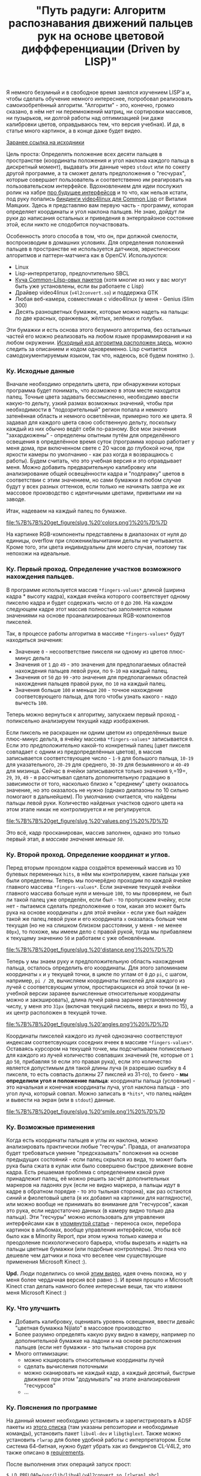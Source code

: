 #+title: "Путь радуги: Алгоритм распознавания движений пальцев рук на основе цветовой диффференциации (Driven by LISP)"
#+datetime: 12 Aug 2010 15:38
#+tags: lisp computer-vision functional-programming
#+hugo_section: blog-ru


Я немного безумный и в свободное время занялся изучением LISP'а и, чтобы
сделать обучение немного интереснее, попробовал реализовать
самоизобретённый алгоритм. "Алгоритм" - это, конечно, громко сказано, в
нём нет ни перемножений матриц, ни сортировки массивов, ни пузырьков, ни
долгой работы над оптимизацией (ни даже калибровки цветов, оправдываюсь
тем, что версия учебная). И да, в статье много картинок, а в конце даже
будет видео.

[[http://code.google.com/p/nijiato][Заранее ссылка на исходники]]

Цель проста: Определять положение всех десяти пальцев в пространстве
(координаты положения и угол наклона каждого пальца в дискретный
момент), выдавать эти данные через =stdout= или по сокету другой
программе, а та сможет делать предположения о "гесчурах", которые
совершает пользователь и соответственно им реагировать на
пользовательском интерфейсе. Вдохновлением для идеи послужил ролик на
хабре [[http://habrahabr.ru/blogs/ui_design_and_usability/95590/][про
будущее интерфейсов]] и то что, как нельзя кстати, под руку попались
[[http://www.cliki.net/CL-V4L2][биндинги video4linux для Common Lisp]]
от Виталия Маяцких. Здесь я представляю вам первую часть - программу,
которая определяет координаты и угол наклона пальцев. Не знаю, дойдут ли
руки до написания остальных и приведения в энтерпрайзное состояние этой,
если никто не сподобится поучаствовать.

Особенность этого способа в том, что он, при должной смелости,
воспроизводим в домашних условиях. Для определения положений пальцев в
пространстве не используется датчиков, эвристических алгоритмов и
паттерн-матчинга как в OpenCV. Используются:

- Linux
- Lisp-интерпретатор, предпочтительно SBCL
- [[http://code.google.com/p/nijiato/wiki/RequiredCLpackages][Куча
  Common-Lilsp-овых пакетов]] (хотя многие из них у вас могут быть уже
  установлены, если вы работаете с Lisp)
- Драйвер video4linux (=v4l2convert.so=) и поддержка GTK
- Любая веб-камера, совместимая с video4linux (у меня - Genius
  iSlim 300)
- Десять разноцветных бумажек, которые можно надеть на пальцы: по две
  красных, оранжевых, жёлтых, зелёных и голубых.

Эти бумажки и есть основа этого безумного алгоритма, без остальных
частей его можно реализовать на любом языке прораммирования и на любом
окружении.
[[http://code.google.com/p/nijiato/source/browse/nijiato-recognition.lisp][Исходный
код алгоритма расположен здесь]], можно следить за описанием и кодом
одновременно. Lisp считается самодокументируемым языком, так что,
надеюсь, всё будем понятно :).

*** Ку. Исходные данные
:PROPERTIES:
:CUSTOM_ID: ку.-исходные-данные
:END:
Вначале необходимо определить цвета, при обнаружении которых программа
будет понимать, что /возможно/ в этом месте находится палец. Точные
цвета задавать бессмысленно, необходимо ввести какую-то дельту, узкий
размах возможных значений, чтобы при необходимости в "подозрительный"
регион попала и немного затенённая область и немного осветлённая,
примерно того же цвета. Я задавал для каждого цвета свою собственную
дельту, поскольку каждый из них обычно ведёт себя по-разному. Все мои
значения "захардкожены" - определены опытным путём для определённого
освещения в определённое время суток (программа хорошо работает у меня
дома, при включенном свете с 20 часов до глубокой ночи, при яркости
камеры по умолчанию - как раз когда я возвращаюсь с работы). Будем
считать, что это учебная версия и это оправдывает меня. Можно добавить
предварительную калибровку или анализирование общей освещённости кадра и
"подправку" цветов в соответствии с этим значением, но сами бумажки в
любом случае будут у всех разных оттенков, если только не начинать
завтра же их массовое производство с идентичными цветами, привитыми им
на заводе.

Итак, надеваем на каждый палец по бумажке.

#+caption: Color values
[[file:%7B%7B%20get_figure(slug,%20'colors.png')%20%7D%7D]]

На картинке RGB-компоненты представлены в диапазонах от нуля до единицы,
overflow при сложении/вычитании дельты не учитывается. Кроме того, эти
цвета индивидуальны для моего случая, поэтому так непохожи на идеальные.

*** Ку. Первый проход. Определение участков возможного нахождения пальцев.
:PROPERTIES:
:CUSTOM_ID: ку.-первый-проход.-определение-участков-возможного-нахождения-пальцев.
:END:
В программе используется массив =*fingers-values*= длиной (ширина кадра
​* высоту кадра), каждая ячейка которого соответствует одному пикселю
кадра и будет содержать число от =0= до =200=. На каждом следующем кадре
этот массив полностью заполняется новыми значениями на основе
проанализированных RGB-компонентов пикселей.

Так, в процессе работы алгоритма в массиве =*fingers-values*= будут
находиться значения:

- Значение =0= - несоответствие пикселя ни одному из цветов плюс-минус
  дельта
- Значения от =1= до =49= - это значения для предполагаемых областей
  нахождения пальцев левой руки, по =9-10= на каждый палец.
- Значения от =50= до =99= -это значения для предполагаемых областей
  нахождения пальцев правой руки, по =10= на каждый палец.
- Значения больше =100= и меньше =200= - точное нахождение
  соответсвующего пальца, для того чтобы узнать какого - надо вычесть
  =100=.

Теперь можно вернуться к алгоритму, запускаем первый проход -
попиксельно анализируем текущий кадр изображения.

Если пиксель не раскрашен ни одним цветом из определённых выше
плюс-минус дельта, в ячейку массива =*fingers-values*= записывается =0=.
Если это /предположительно/ какой-то конкретный палец (цвет пикселя
совпадает с одним из предопределённых цветов), в массив записывается
соответствующее число - =1-9= для большого пальца, =10-19= для
указательного, =20-29= для среднего, =30-39= для безымянного и =40-49=
для мизинца. Сейчас в ячейки записываются только значения =9=,=19=,
=29=, =39=, =49= - я рассчитывал сделать дополнительную градацию в
зависимости от того, насколько близко к "среднему" цвету оказалось
значение, но это оказалось не нужно (однако диапазоны по 10 сильно
помогают в дальнейшем). По умолчанию считается, что найдены пальцы левой
руки. Количество найденых участков одного цвета на этом этапе никак не
контролируется и не регулируется.

#+caption: Сorrespondence of colors and fingers
[[file:%7B%7B%20get_figure(slug,%20'values.png')%20%7D%7D]]

Это всё, кадр просканирован, массив заполнен, однако это только первый
этап, /в массиве значения меньше =50=/.

*** Ку. Второй проход. Определение координат и углов.
:PROPERTIES:
:CUSTOM_ID: ку.-второй-проход.-определение-координат-и-углов.
:END:
Перед вторым проходом кадра создаётся временный массив из 10 булевых
переменных =hits=, в нём мы контролируем, какие пальцы уже были
определены. Теперь мы поочерёдно проходим по каждой ячейке главного
массива =*fingers-values*=. Если значение текущей ячейки главного
массива больше нуля и меньше =100=, то мы проверяем, не был ли такой
палец уже определён, если был - то пропускаем ячейку, если нет -
пытаемся сделать предположение о том, какая это может быть рука на
основе координаты =x= для этой ячейки - если уже был найден такой же
палец левой руки и его координата =x= оказалась больше чем текущая (но
не на слишком близком расстоянии, у меня - не менее =80px=), то похоже,
мы имеем дело с правой рукой, тогда мы прибавляем к текущему значению
=50= и работаем с уже обновлённым.

#+caption: Distance between fingers
[[file:%7B%7B%20get_figure(slug,%20'distance.png')%20%7D%7D]]

Теперь у мы знаем руку и предположительную область нахождения пальца,
осталось определить его координаты. Для этого запоминаем координаты =x=
и =y= текущей точки, в цикле по углам от =0= до =pi=, с шагом, например,
=pi / 20=, вычисляем координаты пикселей для каждого из лучей с
соответсвующим углом, простирающихся из этой точки (в не-учебной версии
заранее вычисленные относительные координаты можно и закэшировать),
длина лучей равна заранее установленному числу, у меня это =31px=
(включая текущий пискель, вверх и вниз по 15), а их центр расположен в
текущей точке.

#+caption: Angles detection algorythm
[[file:%7B%7B%20get_figure(slug,%20'angles.png')%20%7D%7D]]

Координаты пикселей каждого из лучей однозначно соответствуют индексам
соответсвующих соседних ячеек в массиве =*fingers-values*=. Оставаясь
курсором на текущей точке, мы подсчитываем попиксельно для каждого из
лучей количество совпавших значений (те, которые от =1= до =50=,
прибавляя =50= если это правая рука), если это количество является
допустимым для такой длины луча (я разрешаю ошибку в 4 пикселя, то есть
совпасть должны 27 пикслей из 31-го), то бинго - *мы определили угол и
положение пальца*: координаты пальца (условные) - это начальная и
конечная координаты луча, угол наклона пальца - это угол луча, который
совпал. Можно записать в =*hits*=, что палец найден и вывести на экран
(или в =stdout=) данные.

#+caption: Smile
[[file:%7B%7B%20get_figure(slug,%20'smile.png')%20%7D%7D]]

*** Ку. Возможные применения
:PROPERTIES:
:CUSTOM_ID: ку.-возможные-применения
:END:
Когда есть координаты пальцев и углы их наклона, можно анализировать
практически любые "гесчуры". Правда, от анализатора будет требоваться
умение "предсказывать" положения на основе предыдущих состояний - если
палец скрылся из вида, то может быть рука была сжата в кулак или было
совершено быстрое движение вовне кадра. Есть решаемая проблема с
определением какой руке принадлежит палец, её можно решить засчёт
дополнительных маркеров на ладонях рук (если не видно маркера, а пальцы
идут в кадре в обратном порядке - то это тыльная сторона), как раз
остаются синий и фиолетовый цвета (я их добавил на картинки для
наглядности), или можно вообще не принимать во внимание для "гесчурсов",
какая это рука, если недостаточно данных (в камеру видно только два
пальца). Эти "гесчуры" можно использовать для управления интерфейсами
как в
[[http://habrahabr.ru/blogs/ui_design_and_usability/95590/][упомянутой
статье]] - переноса окон, перебора картинок в альбомах, вообще
управления интерфейсом, чтобы всё было как в Minority Report, при этом
нужна только камера и преодоление психологического барьера, чтобы
вырезать и надеть на пальцы цветные бумажки (или подобные контроллеры).
Это пока что дешевле чем датчики и пока что веселее чем существующие
применения Microsoft Kinect :).

*Upd.* Люди поделились со мной
[[http://blog.makezine.com/archive/2010/07/gestural_interface_via_flamboyant_g.html][этим
видео]], идея очень похожа, но у меня более чердачная версия всё равно
:). И время прошло и Microsoft Kinect стал делать намного более
интересные вещи, так что извини меня Microsoft Kinect :)

*** Ку. Что улучшить
:PROPERTIES:
:CUSTOM_ID: ку.-что-улучшить
:END:
- Добавить калибровку, оценивать уровень освещения, ввести девайс
  "цветная бумажка Nijiato" в массовое производство
- Более разумно определять какую руку видно в камеру, например по
  дополнительной бумажке на ладони и на основе расположения пальцев
  (если нет бумажки - это тыльная сторона рук
- Много оптимизации:
  - можно кэшировать относительные координаты лучей
  - сделать вычисления поточными
  - можно сканировать не каждый кадр, а каждый десятый, быстрые движения
    при этом "додумывать" на этапе анализирования "гесчурсов"
  - ...

*** Ку. Пояснения по программе
:PROPERTIES:
:CUSTOM_ID: ку.-пояснения-по-программе
:END:
На данный момент необходимо установить и зарегистрировать в ADSF пакеты
из [[http://code.google.com/p/nijiato/source/browse/requirements][этого
списка]] (там указаны репозитории и необходимые команды), установить
пакет =libv4l-dev= и =libgtkglext=. Также можно установить =rlwrap= для
более удобной работы с интерпретатором. Если система 64-битная, нужно
будет убрать хак из биндингов CL-V4L2, это также описано в
[[http://code.google.com/p/nijiato/source/browse/requirements][requirements]].

После выполнения этих операций запуск прост:

#+begin_example
$ LD_PRELOAD=/usr/lib/libv4l/v4l2convert.so [rlwrap] sbcl
,* (load "nijiato-demo-load.lisp")
#+end_example

(=.so=-файл может лежать в другом месте, в зависимости от устройства и
битности вашей операционной системы)

Программа использует для запуска переработанный демо-пример из
=CL-V4L2=, который показывает GTK-окно и проецирует на него
OpenGL-текстуру с изображением с камеры, а также позволяет считывать
пиксели на каждом фрейме. FASL-версия может не запуститься, с этой
проблемой я борюсь.

*** Ку. Видео
:PROPERTIES:
:CUSTOM_ID: ку.-видео
:END:
И наконец видео с работой программы, при старте загружается много
библиотек, можно промотать первые секунд 30. "Определённые" положения
пальцев отображаются тонкой однопиксельной чёрной линией (те самые
совпавшие лучи) и выводятся в консоль в читаемом виде. В середине видео
не определяется два больших пальца разных рук, это из-за того, что они
расстояние между ними меньше 80 пикселей, которые я задал как
минимальную ширину между руками. Окно, которое берётся из камеры
намеренно маленькое, чтобы программа не так сильно тормозила :).

[[http://vimeo.com/14073181][[[file:%7B%7B%20get_figure(slug,%20'vimeo-video-frame.png')%20%7D%7D]]]]
